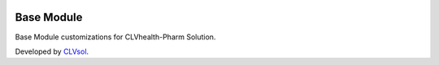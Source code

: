 .. image:: https://img.shields.io/badge/licence-AGPL--3-blue.svg
   :target: http://www.gnu.org/licenses/agpl-3.0-standalone.html
   :alt: License: AGPL-3

===========
Base Module
===========

Base Module customizations for CLVhealth-Pharm Solution.

Developed by `CLVsol <https://github.com/CLVsol>`_.

